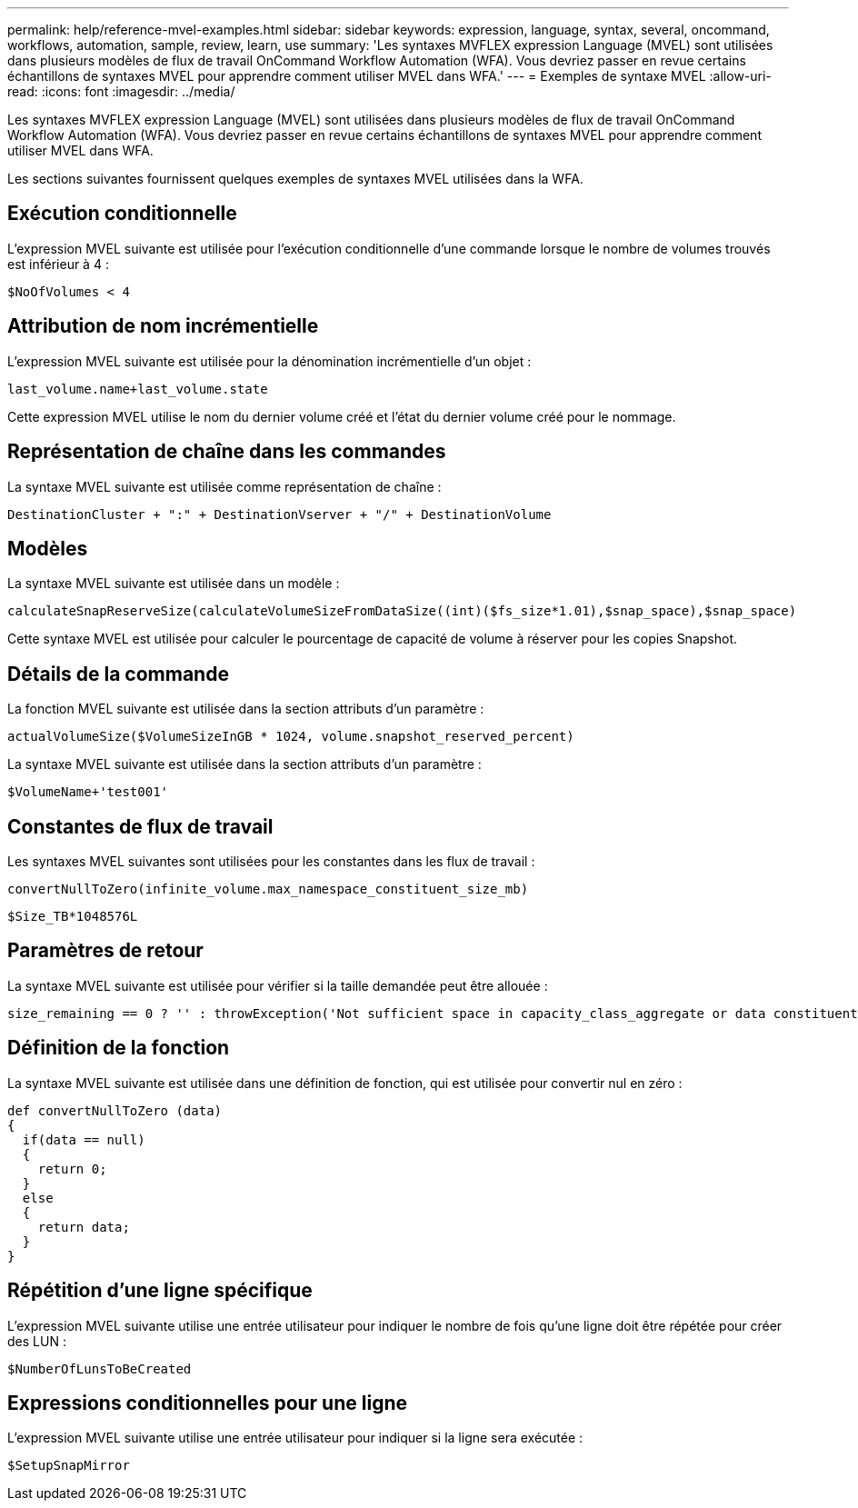 ---
permalink: help/reference-mvel-examples.html 
sidebar: sidebar 
keywords: expression, language, syntax, several, oncommand, workflows, automation, sample, review, learn, use 
summary: 'Les syntaxes MVFLEX expression Language (MVEL) sont utilisées dans plusieurs modèles de flux de travail OnCommand Workflow Automation (WFA). Vous devriez passer en revue certains échantillons de syntaxes MVEL pour apprendre comment utiliser MVEL dans WFA.' 
---
= Exemples de syntaxe MVEL
:allow-uri-read: 
:icons: font
:imagesdir: ../media/


[role="lead"]
Les syntaxes MVFLEX expression Language (MVEL) sont utilisées dans plusieurs modèles de flux de travail OnCommand Workflow Automation (WFA). Vous devriez passer en revue certains échantillons de syntaxes MVEL pour apprendre comment utiliser MVEL dans WFA.

Les sections suivantes fournissent quelques exemples de syntaxes MVEL utilisées dans la WFA.



== Exécution conditionnelle

L'expression MVEL suivante est utilisée pour l'exécution conditionnelle d'une commande lorsque le nombre de volumes trouvés est inférieur à 4 :

[listing]
----
$NoOfVolumes < 4
----


== Attribution de nom incrémentielle

L'expression MVEL suivante est utilisée pour la dénomination incrémentielle d'un objet :

[listing]
----
last_volume.name+last_volume.state
----
Cette expression MVEL utilise le nom du dernier volume créé et l'état du dernier volume créé pour le nommage.



== Représentation de chaîne dans les commandes

La syntaxe MVEL suivante est utilisée comme représentation de chaîne :

[listing]
----
DestinationCluster + ":" + DestinationVserver + "/" + DestinationVolume
----


== Modèles

La syntaxe MVEL suivante est utilisée dans un modèle :

[listing]
----
calculateSnapReserveSize(calculateVolumeSizeFromDataSize((int)($fs_size*1.01),$snap_space),$snap_space)
----
Cette syntaxe MVEL est utilisée pour calculer le pourcentage de capacité de volume à réserver pour les copies Snapshot.



== Détails de la commande

La fonction MVEL suivante est utilisée dans la section attributs d'un paramètre :

[listing]
----
actualVolumeSize($VolumeSizeInGB * 1024, volume.snapshot_reserved_percent)
----
La syntaxe MVEL suivante est utilisée dans la section attributs d'un paramètre :

[listing]
----
$VolumeName+'test001'
----


== Constantes de flux de travail

Les syntaxes MVEL suivantes sont utilisées pour les constantes dans les flux de travail :

[listing]
----
convertNullToZero(infinite_volume.max_namespace_constituent_size_mb)
----
[listing]
----
$Size_TB*1048576L
----


== Paramètres de retour

La syntaxe MVEL suivante est utilisée pour vérifier si la taille demandée peut être allouée :

[listing]
----
size_remaining == 0 ? '' : throwException('Not sufficient space in capacity_class_aggregate or data constituent of size less than 1 TB can not be created: Total size requested='+$Size_TB+'TB'+' ,Size remaining='+size_remaining/TB_TO_MB+'TB'+', Infinite volume name='+infinite_volume.name+', Storage class='+CAPACITY_CLASS_LABEL)
----


== Définition de la fonction

La syntaxe MVEL suivante est utilisée dans une définition de fonction, qui est utilisée pour convertir nul en zéro :

[listing]
----
def convertNullToZero (data)
{
  if(data == null)
  {
    return 0;
  }
  else
  {
    return data;
  }
}
----


== Répétition d'une ligne spécifique

L'expression MVEL suivante utilise une entrée utilisateur pour indiquer le nombre de fois qu'une ligne doit être répétée pour créer des LUN :

[listing]
----
$NumberOfLunsToBeCreated
----


== Expressions conditionnelles pour une ligne

L'expression MVEL suivante utilise une entrée utilisateur pour indiquer si la ligne sera exécutée :

[listing]
----
$SetupSnapMirror
----